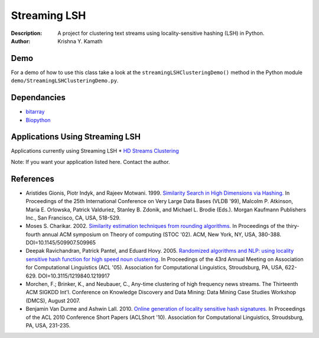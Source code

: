 =============
Streaming LSH
=============
:Description: A project for clustering text streams using locality-sensitive hashing (LSH) in Python.
:Author: Krishna Y. Kamath

Demo
=======
For a demo of how to use this class take a look at the ``streamingLSHClusteringDemo()`` method in the Python module ``demo/StreamingLSHClusteringDemo.py``.

Dependancies
=============
* `bitarray <http://pypi.python.org/pypi/bitarray>`_
* `Biopython <http://biopython.org/>`_

Applications Using Streaming LSH
================================
Applications currently using Streaming LSH
* `HD Streams Clustering <https://github.com/kykamath/hd_streams_clustering>`_

Note: If you want your application listed here. Contact the author.

References
==============
* Aristides Gionis, Piotr Indyk, and Rajeev Motwani. 1999. `Similarity Search in High Dimensions via Hashing. <http://portal.acm.org/citation.cfm?id=671516>`_ In Proceedings of the 25th International Conference on Very Large Data Bases (VLDB '99), Malcolm P. Atkinson, Maria E. Orlowska, Patrick Valduriez, Stanley B. Zdonik, and Michael L. Brodie (Eds.). Morgan Kaufmann Publishers Inc., San Francisco, CA, USA, 518-529.
* Moses S. Charikar. 2002. `Similarity estimation techniques from rounding algorithms. <http://portal.acm.org/citation.cfm?id=509965>`_ In Proceedings of the thiry-fourth annual ACM symposium on Theory of computing (STOC '02). ACM, New York, NY, USA, 380-388. DOI=10.1145/509907.509965
* Deepak Ravichandran, Patrick Pantel, and Eduard Hovy. 2005. `Randomized algorithms and NLP: using locality sensitive hash function for high speed noun clustering. <http://portal.acm.org/citation.cfm?id=1219917>`_ In Proceedings of the 43rd Annual Meeting on Association for Computational Linguistics (ACL '05). Association for Computational Linguistics, Stroudsburg, PA, USA, 622-629. DOI=10.3115/1219840.1219917
* Morchen, F.; Brinker, K., and Neubauer, C., Any-time clustering of high frequency news streams. The Thirteenth ACM SIGKDD Int'l. Conference on Knowledge Discovery and Data Mining: Data Mining Case Studies Workshop (DMCS), August 2007.
* Benjamin Van Durme and Ashwin Lall. 2010. `Online generation of locality sensitive hash signatures. <http://portal.acm.org/citation.cfm?id=1858885>`_ In Proceedings of the ACL 2010 Conference Short Papers (ACLShort '10). Association for Computational Linguistics, Stroudsburg, PA, USA, 231-235.
